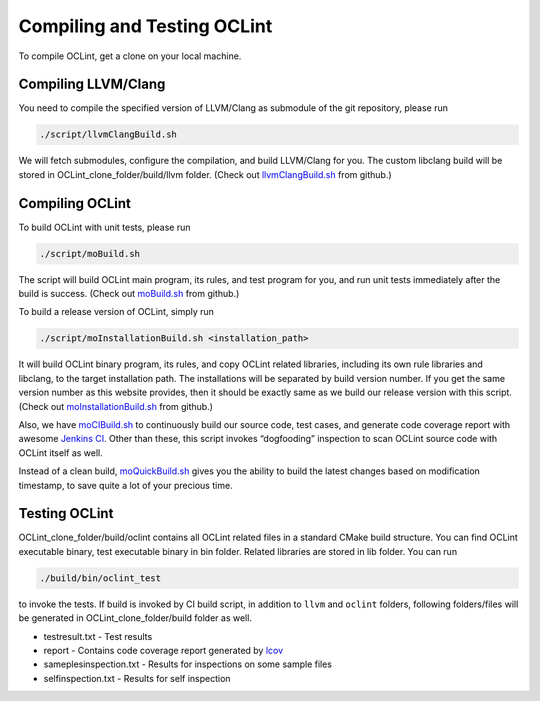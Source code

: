 .. _compile-oclint:

Compiling and Testing OCLint
============================

To compile OCLint, get a clone on your local machine.

Compiling LLVM/Clang
--------------------

You need to compile the specified version of LLVM/Clang as submodule of the git repository, please run

.. code-block:: bash

    ./script/llvmClangBuild.sh

We will fetch submodules, configure the compilation, and build LLVM/Clang for you. The custom libclang build will be stored in OCLint_clone_folder/build/llvm folder. (Check out `llvmClangBuild.sh`_ from github.)

Compiling OCLint
----------------

To build OCLint with unit tests, please run

.. code-block:: bash

    ./script/moBuild.sh

The script will build OCLint main program, its rules, and test program for you, and run unit tests immediately after the build is success. (Check out `moBuild.sh`_ from github.)

To build a release version of OCLint, simply run

.. code-block:: bash

    ./script/moInstallationBuild.sh <installation_path>

It will build OCLint binary program, its rules, and copy OCLint related libraries, including its own rule libraries and libclang, to the target installation path. The installations will be separated by build version number. If you get the same version number as this website provides, then it should be exactly same as we build our release version with this script. (Check out `moInstallationBuild.sh`_ from github.)

Also, we have `moCIBuild.sh`_ to continuously build our source code, test cases, and generate code coverage report with awesome `Jenkins CI`_. Other than these, this script invokes “dogfooding” inspection to scan OCLint source code with OCLint itself as well.

Instead of a clean build, `moQuickBuild.sh`_ gives you the ability to build the latest changes based on modification timestamp, to save quite a lot of your precious time.

Testing OCLint
--------------

OCLint_clone_folder/build/oclint contains all OCLint related files in a standard CMake build structure. You can find OCLint executable binary, test executable binary in bin folder. Related libraries are stored in lib folder. You can run

.. code-block:: bash

    ./build/bin/oclint_test

to invoke the tests. If build is invoked by CI build script, in addition to ``llvm`` and ``oclint`` folders, following folders/files will be generated in OCLint_clone_folder/build folder as well.

* testresult.txt - Test results
* report - Contains code coverage report generated by `lcov`_
* sameplesinspection.txt - Results for inspections on some sample files
* selfinspection.txt - Results for self inspection

.. _llvmClangBuild.sh: https://github.com/longyiqi/oclint/blob/master/script/llvmClangBuild.sh
.. _moBuild.sh: https://github.com/longyiqi/oclint/blob/master/script/moBuild.sh
.. _moInstallationBuild.sh: https://github.com/longyiqi/oclint/blob/master/script/moInstallationBuild.sh
.. _moCIBuild.sh: https://github.com/longyiqi/oclint/blob/master/script/moCIBuild.sh
.. _moQuickBuild.sh: https://github.com/longyiqi/oclint/blob/master/script/moQuickBuild.sh
.. _Jenkins CI: http://jenkins-ci.org/
.. _lcov: http://ltp.sourceforge.net/coverage/lcov.php

